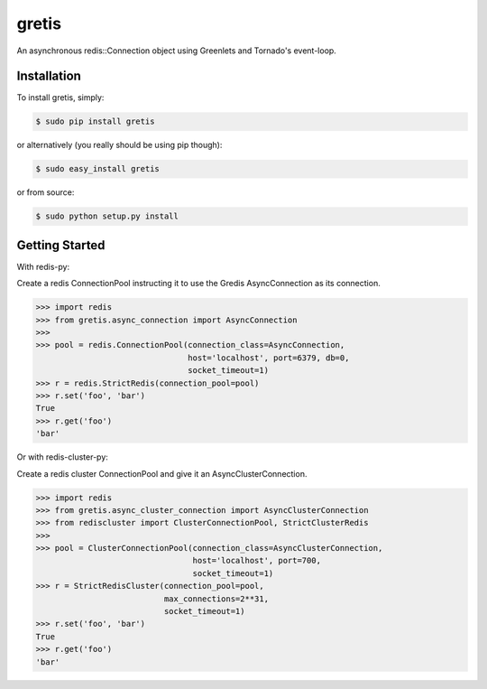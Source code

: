 gretis
==========

An asynchronous redis::Connection object using Greenlets and Tornado's
event-loop.

Installation
------------

To install gretis, simply:

.. code-block:: bash

    $ sudo pip install gretis

or alternatively (you really should be using pip though):

.. code-block:: bash

    $ sudo easy_install gretis

or from source:

.. code-block:: bash

    $ sudo python setup.py install


Getting Started
---------------

With redis-py:

Create a redis ConnectionPool instructing it to use the Gredis
AsyncConnection as its connection.


.. code-block:: pycon

    >>> import redis
    >>> from gretis.async_connection import AsyncConnection
    >>>
    >>> pool = redis.ConnectionPool(connection_class=AsyncConnection,
                                    host='localhost', port=6379, db=0,
                                    socket_timeout=1)
    >>> r = redis.StrictRedis(connection_pool=pool)
    >>> r.set('foo', 'bar')
    True
    >>> r.get('foo')
    'bar'

Or with redis-cluster-py:

Create a redis cluster ConnectionPool and give it an AsyncClusterConnection.


.. code-block:: pycon

    >>> import redis
    >>> from gretis.async_cluster_connection import AsyncClusterConnection
    >>> from rediscluster import ClusterConnectionPool, StrictClusterRedis
    >>>
    >>> pool = ClusterConnectionPool(connection_class=AsyncClusterConnection,
                                     host='localhost', port=700,
                                     socket_timeout=1)
    >>> r = StrictRedisCluster(connection_pool=pool,
                               max_connections=2**31,
                               socket_timeout=1)
    >>> r.set('foo', 'bar')
    True
    >>> r.get('foo')
    'bar'

